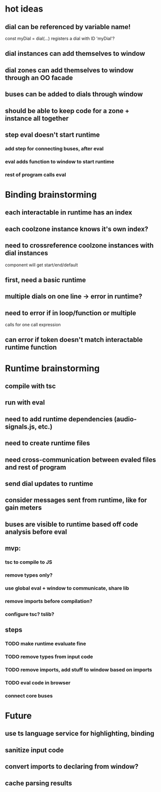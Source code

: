 * hot ideas
** dial can be referenced by variable name!
  const myDial = dial(...) registers a dial with ID 'myDial'?
** dial instances can add themselves to window
** dial zones can add themselves to window through an OO facade
** buses can be added to dials through window
** should be able to keep code for a zone + instance all together

** step eval doesn't start runtime
*** add step for connecting buses, after eval
*** eval adds function to window to start runtime
*** rest of program calls eval

* Binding brainstorming
** each interactable in runtime has an index
** each coolzone instance knows it's own index?
** need to crossreference coolzone instances with dial instances
   component will get start/end/default
** first, need a basic runtime
** multiple dials on one line -> error in runtime?
** need to error if in loop/function or multiple 
   calls for one call expression 
** can error if token doesn't match interactable runtime function

* Runtime brainstorming
** compile with tsc
** run with eval
** need to add runtime dependencies (audio-signals.js, etc.)
** need to create runtime files
** need cross-communication between evaled files and rest of program
** send dial updates to runtime
** consider messages sent from runtime, like for gain meters
** buses are visible to runtime based off code analysis before eval

** mvp:
*** tsc to compile to JS
*** remove types only?
*** use global eval + window to communicate, share lib
*** remove imports before compilation?
*** configure tsc? tslib? 

** steps
*** TODO make runtime evaluate fine
*** TODO remove types from input code
*** TODO remove imports, add stuff to window based on imports
*** TODO eval code in browser
*** connect core buses

* Future
** use ts language service for highlighting, binding
** sanitize input code
** convert imports to declaring from window?
** cache parsing results
